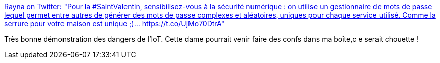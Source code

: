 :jbake-type: post
:jbake-status: published
:jbake-title: Rayna on Twitter: "Pour la #SaintValentin, sensibilisez-vous à la sécurité numérique : on utilise un gestionnaire de mots de passe lequel permet entre autres de générer des mots de passe complexes et aléatoires, uniques pour chaque service utilisé. Comme la serrure pour votre maison est unique ;)… https://t.co/UjMo70DtrA"
:jbake-tags: web,sécurité,bluetooth,sextoy,_mois_févr.,_année_2018
:jbake-date: 2018-02-14
:jbake-depth: ../
:jbake-uri: shaarli/1518618868000.adoc
:jbake-source: https://nicolas-delsaux.hd.free.fr/Shaarli?searchterm=https%3A%2F%2Ftwitter.com%2FMaliciaRogue%2Fstatus%2F963728938672340992&searchtags=web+s%C3%A9curit%C3%A9+bluetooth+sextoy+_mois_f%C3%A9vr.+_ann%C3%A9e_2018
:jbake-style: shaarli

https://twitter.com/MaliciaRogue/status/963728938672340992[Rayna on Twitter: "Pour la #SaintValentin, sensibilisez-vous à la sécurité numérique : on utilise un gestionnaire de mots de passe lequel permet entre autres de générer des mots de passe complexes et aléatoires, uniques pour chaque service utilisé. Comme la serrure pour votre maison est unique ;)… https://t.co/UjMo70DtrA"]

Très bonne démonstration des dangers de l'IoT. Cette dame pourrait venir faire des confs dans ma boîte,c e serait chouette !
